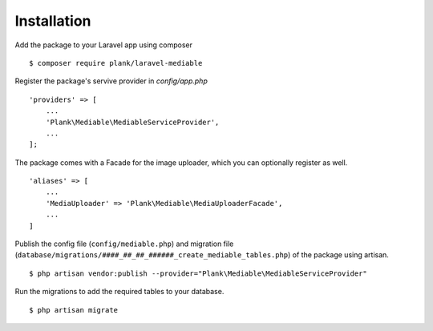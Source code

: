 Installation
============================================

Add the package to your Laravel app using composer

::

    $ composer require plank/laravel-mediable


Register the package's servive provider in `config/app.php`

::

    'providers' => [
        ...
        'Plank\Mediable\MediableServiceProvider',
        ...
    ];

The package comes with a Facade for the image uploader, which you can optionally register as well.

::

    'aliases' => [
        ...
        'MediaUploader' => 'Plank\Mediable\MediaUploaderFacade',
        ...
    ]


Publish the config file (``config/mediable.php``) and migration file (``database/migrations/####_##_##_######_create_mediable_tables.php``) of the package using artisan.

::

    $ php artisan vendor:publish --provider="Plank\Mediable\MediableServiceProvider"

Run the migrations to add the required tables to your database.

::

    $ php artisan migrate
